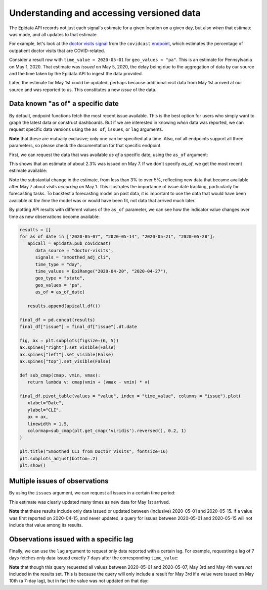 Understanding and accessing versioned data
==========================================


The Epidata API records not just each signal's estimate for a given location
on a given day, but also *when* that estimate was made, and all updates to that
estimate.

For example, let's look at the `doctor visits
signal <https://cmu-delphi.github.io/delphi-epidata/api/covidcast-signals/doctor-visits.html>`_
from the ``covidcast`` `endpoint <https://cmu-delphi.github.io/delphi-epidata/api/covidcast.html>`_,
which estimates the percentage of outpatient doctor visits that are
COVID-related.

Consider a result row with ``time_value = 2020-05-01`` for
``geo_values = "pa"``. This is an estimate for Pennsylvania on
May 1, 2020. That estimate was *issued* on May 5, 2020, the delay being due to
the aggregation of data by our source and the time taken by the Epidata API to
ingest the data provided.

Later, the estimate for May 1st could be updated,
perhaps because additional visit data from May 1st arrived at our source and was
reported to us. This constitutes a new *issue* of the data.


Data known "as of" a specific date
----------------------------------

By default, endpoint functions fetch the most recent issue available. This
is the best option for users who simply want to graph the latest data or
construct dashboards. But if we are interested in knowing *when* data was
reported, we can request specific data versions using the ``as_of``, ``issues``, or
``lag`` arguments.

**Note** that these are mutually exclusive; only one can be specified
at a time. Also, not all endpoints support all three parameters, so please
check the documentation for that specific endpoint.

First, we can request the data that was available *as of* a specific date, using
the ``as_of`` argument:

.. exec::
   :context: true

   from epidatpy import EpiDataContext, EpiRange
   import pandas as pd

   # Set common options and context
   pd.set_option('display.max_columns', None)
   pd.set_option('display.max_rows', None)
   pd.set_option('display.width', 1000)

   epidata = EpiDataContext(use_cache=False)

   # Obtain the most up-to-date version of the smoothed covid-like illness (CLI)
   # signal from the COVID-19 Trends and Impact survey for the US
   apicall = epidata.pub_covidcast(
      data_source = "doctor-visits",
      signals = "smoothed_cli",
      time_type = "day",
      time_values = EpiRange("2020-05-01", "2020-05-01"),
      geo_type = "state",
      geo_values = "pa",
      as_of = "2020-05-07")
   
   print(apicall.df().head())
   print(apicall.df().head()["value"])

This shows that an estimate of about 2.3% was issued on May 7. If we don't
specify `as_of`, we get the most recent estimate available:

.. exec::
   :context: true

   apicall = epidata.pub_covidcast(
      data_source = "doctor-visits",
      signals = "smoothed_cli",
      time_type = "day",
      time_values = EpiRange("2020-05-01", "2020-05-01"),
      geo_type = "state",
      geo_values = "pa")
   
   print(apicall.df().head())
   print(apicall.df().head()["value"])

Note the substantial change in the estimate, from less than 3% to over 5%,
reflecting new data that became available after May 7 about visits *occurring on*
May 1. This illustrates the importance of issue date tracking, particularly
for forecasting tasks. To backtest a forecasting model on past data, it is
important to use the data that would have been available *at the time* the model
was or would have been fit, not data that arrived much later.

By plotting API results with different values of the ``as_of`` parameter, we can
see how the indicator value changes over time as new observations become available:

.. code-block:: python

   results = []
   for as_of_date in ["2020-05-07", "2020-05-14", "2020-05-21", "2020-05-28"]:
      apicall = epidata.pub_covidcast(
         data_source = "doctor-visits",
         signals = "smoothed_adj_cli",
         time_type = "day",
         time_values = EpiRange("2020-04-20", "2020-04-27"),
         geo_type = "state",
         geo_values = "pa",
         as_of = as_of_date)

      results.append(apicall.df())

   final_df = pd.concat(results)
   final_df["issue"] = final_df["issue"].dt.date

   fig, ax = plt.subplots(figsize=(6, 5))
   ax.spines["right"].set_visible(False)
   ax.spines["left"].set_visible(False)
   ax.spines["top"].set_visible(False)

   def sub_cmap(cmap, vmin, vmax):
      return lambda v: cmap(vmin + (vmax - vmin) * v)

   final_df.pivot_table(values = "value", index = "time_value", columns = "issue").plot(
      xlabel="Date",
      ylabel="CLI",
      ax = ax,
      linewidth = 1.5,
      colormap=sub_cmap(plt.get_cmap('viridis').reversed(), 0.2, 1)
   )

   plt.title("Smoothed CLI from Doctor Visits", fontsize=16)
   plt.subplots_adjust(bottom=.2)
   plt.show()

.. image:: images/Versioned_Data.png
   :width: 800
   :alt: Smoothed CLI from Facebook Survey

Multiple issues of observations
-------------------------------

By using the ``issues`` argument, we can request all issues in a certain time
period:

.. exec::
   :context: true

   apicall = epidata.pub_covidcast(
      data_source = "doctor-visits",
      signals = "smoothed_adj_cli",
      time_type = "day",
      time_values = EpiRange("2020-05-01", "2020-05-01"),
      geo_type = "state",
      geo_values = "pa",
      issues = EpiRange("2020-05-01", "2020-05-15"))
   
   print(apicall.df().head(7))

This estimate was clearly updated many times as new data for May 1st arrived.

**Note** that these results include only data issued or updated between
(inclusive) 2020-05-01 and 2020-05-15. If a value was first reported on
2020-04-15, and never updated, a query for issues between 2020-05-01 and
2020-05-15 will not include that value among its results.

Observations issued with a specific lag
---------------------------------------

Finally, we can use the ``lag`` argument to request only data reported with a
certain lag. For example, requesting a lag of 7 days fetches only data issued
exactly 7 days after the corresponding ``time_value``:

.. exec::
   :context: true

   apicall = epidata.pub_covidcast(
      data_source = "doctor-visits",
      signals = "smoothed_adj_cli",
      time_type = "day",
      time_values = EpiRange("2020-05-01", "2020-05-01"),
      geo_type = "state",
      geo_values = "pa",
      lag = 7)
   
   print(apicall.df().head())

**Note** that though this query requested all values between 2020-05-01 and
2020-05-07, May 3rd and May 4th were *not* included in the results set. This is
because the query will only include a result for May 3rd if a value were issued
on May 10th (a 7-day lag), but in fact the value was not updated on that day:

.. exec::
   :context: true

   apicall = epidata.pub_covidcast(
      data_source = "doctor-visits",
      signals = "smoothed_adj_cli",
      time_type = "day",
      time_values = EpiRange("2020-05-03", "2020-05-03"),
      geo_type = "state",
      geo_values = "pa",
      issues = EpiRange("2020-05-09", "2020-05-15"))
   
   print(apicall.df().head())
